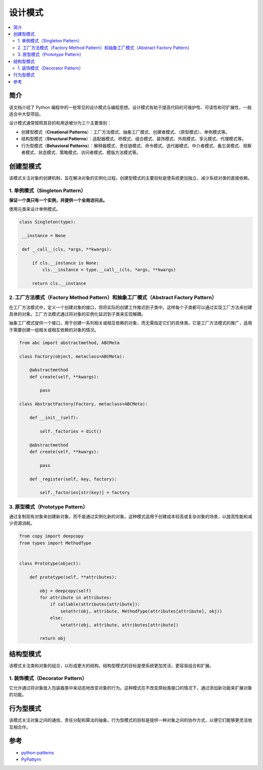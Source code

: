 .. _design_patterns:

======================
设计模式
======================

.. contents:: :local:

.. _introduction:

简介
==============

该文档介绍了 Python 编程中的一些常见的设计模式与编程思想。设计模式有助于提高代码的可维护性、可读性和可扩展性，一般适合中大型项目。

设计模式通常按照其目的和用途被分为三个主要类别：

- 创建型模式（**Creational Patterns**）：工厂方法模式、抽象工厂模式、创建者模式、（原型模式）、单例模式等。
- 结构型模式（**Structural Patterns**）：适配器模式、桥模式、组合模式、装饰模式、外观模式、享元模式、代理模式等。
- 行为型模式（**Behavioral Patterns**）：解释器模式、责任链模式、命令模式、迭代器模式、中介者模式、备忘录模式、观察者模式、状态模式、策略模式、访问者模式、模版方法模式等。

.. _Creational_Patterns:

创建型模式
============

该模式关注对象的创建机制，旨在解决对象的实例化过程。创建型模式的主要目标是使系统更加独立，减少系统对类的直接依赖。

.. _singleton:

1. 单例模式（Singleton Pattern）
----------------------------------

**保证一个类只有一个实例，并提供一个全局访问点。**

使用元类来设计单例模式。

.. code-block:: python

   class Singleton(type):

    __instance = None

    def __call__(cls, *args, **kwargs):

        if cls.__instance is None:
            cls.__instance = type.__call__(cls, *args, **kwargs)

        return cls.__instance

.. _factory:

2. 工厂方法模式（Factory Method Pattern）和抽象工厂模式（Abstract Factory Pattern）
---------------------------------------------------------------------------------

在工厂方法模式中，定义一个创建对象的接口，但将实际的创建工作推迟到子类中。这样每个子类都可以通过实现工厂方法来创建具体的对象。工厂方法模式通过将对象的实例化延迟到子类来实现解耦。

抽象工厂模式提供一个接口，用于创建一系列相关或相互依赖的对象，而无需指定它们的具体类。它是工厂方法模式的推广，适用于需要创建一组相关或相互依赖的对象的情况。

.. code-block:: python

    from abc import abstractmethod, ABCMeta

    class Factory(object, metaclass=ABCMeta):

        @abstractmethod
        def create(self, **kwargs):

            pass

    class AbstractFactory(Factory, metaclass=ABCMeta):

        def __init__(self):

            self._factories = dict()

        @abstractmethod
        def create(self, **kwargs):

            pass

        def _register(self, key, factory):

            self._factories[str(key)] = factory


.. _prototype:

3. 原型模式（Prototype Pattern）
----------------------------------

通过复制现有对象来创建新对象，而不是通过实例化新的对象。这种模式适用于创建成本较高或复杂对象的场景，以提高性能和减少资源消耗。

.. code-block:: python

    from copy import deepcopy
    from types import MethodType


    class Prototype(object):

        def prototype(self, **attributes):

            obj = deepcopy(self)
            for attribute in attributes:
                if callable(attributes[attribute]):
                    setattr(obj, attribute, MethodType(attributes[attribute], obj))
                else:
                    setattr(obj, attribute, attributes[attribute])

            return obj

.. _Structural_Patterns:

结构型模式
============

该模式关注类和对象的组合，以形成更大的结构。结构型模式的目标是使系统更加灵活，更容易组合和扩展。

.. _decorator:

1. 装饰模式（Decorator Pattern）
----------------------------------

它允许通过将对象放入包装器类中来动态地改变对象的行为。这种模式在不改变原始类接口的情况下，通过添加新功能来扩展对象的功能。



.. _Behavioral_Patterns:

行为型模式
============

该模式关注对象之间的通信、责任分配和算法的抽象。行为型模式的目标是提供一种对象之间的协作方式，以便它们能够更灵活地互相合作。

.. _reference:

参考
============

- `python-patterns <https://github.com/faif/python-patterns>`_

- `PyPattyrn <https://github.com/tylerlaberge/PyPattyrn>`_
